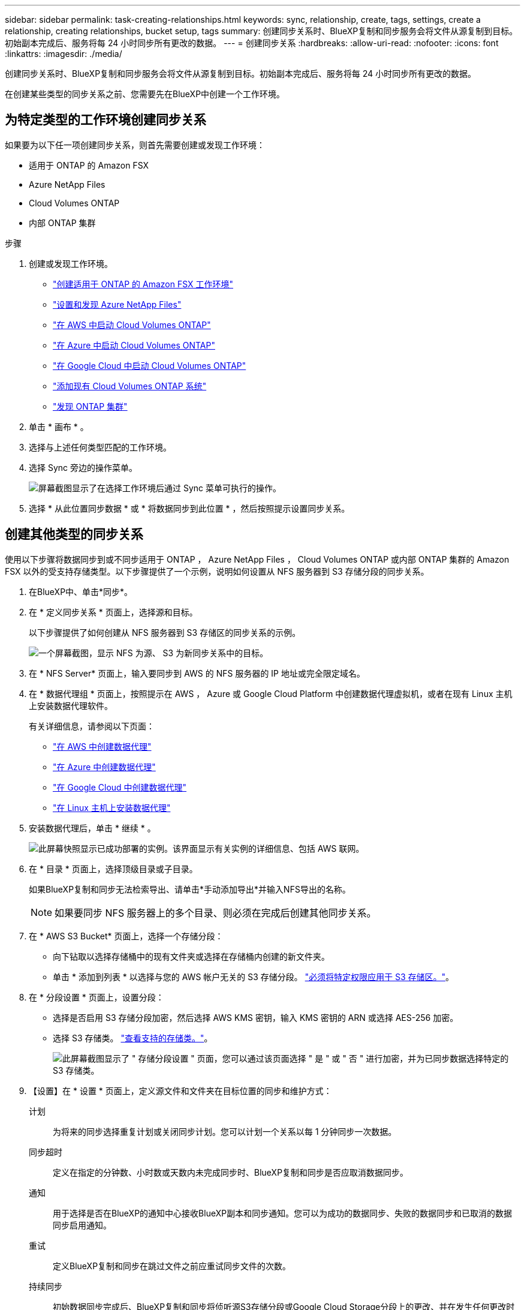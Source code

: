 ---
sidebar: sidebar 
permalink: task-creating-relationships.html 
keywords: sync, relationship, create, tags, settings, create a relationship, creating relationships, bucket setup, tags 
summary: 创建同步关系时、BlueXP复制和同步服务会将文件从源复制到目标。初始副本完成后、服务将每 24 小时同步所有更改的数据。 
---
= 创建同步关系
:hardbreaks:
:allow-uri-read: 
:nofooter: 
:icons: font
:linkattrs: 
:imagesdir: ./media/


[role="lead"]
创建同步关系时、BlueXP复制和同步服务会将文件从源复制到目标。初始副本完成后、服务将每 24 小时同步所有更改的数据。

在创建某些类型的同步关系之前、您需要先在BlueXP中创建一个工作环境。



== 为特定类型的工作环境创建同步关系

如果要为以下任一项创建同步关系，则首先需要创建或发现工作环境：

* 适用于 ONTAP 的 Amazon FSX
* Azure NetApp Files
* Cloud Volumes ONTAP
* 内部 ONTAP 集群


.步骤
. 创建或发现工作环境。
+
** https://docs.netapp.com/us-en/bluexp-fsx-ontap/start/task-getting-started-fsx.html["创建适用于 ONTAP 的 Amazon FSX 工作环境"^]
** https://docs.netapp.com/us-en/bluexp-azure-netapp-files/task-quick-start.html["设置和发现 Azure NetApp Files"^]
** https://docs.netapp.com/us-en/bluexp-cloud-volumes-ontap/task-deploying-otc-aws.html["在 AWS 中启动 Cloud Volumes ONTAP"^]
** https://docs.netapp.com/us-en/bluexp-cloud-volumes-ontap/task-deploying-otc-azure.html["在 Azure 中启动 Cloud Volumes ONTAP"^]
** https://docs.netapp.com/us-en/bluexp-cloud-volumes-ontap/task-deploying-gcp.html["在 Google Cloud 中启动 Cloud Volumes ONTAP"^]
** https://docs.netapp.com/us-en/bluexp-cloud-volumes-ontap/task-adding-systems.html["添加现有 Cloud Volumes ONTAP 系统"^]
** https://docs.netapp.com/us-en/bluexp-ontap-onprem/task-discovering-ontap.html["发现 ONTAP 集群"^]


. 单击 * 画布 * 。
. 选择与上述任何类型匹配的工作环境。
. 选择 Sync 旁边的操作菜单。
+
image:screenshot_sync_we.gif["屏幕截图显示了在选择工作环境后通过 Sync 菜单可执行的操作。"]

. 选择 * 从此位置同步数据 * 或 * 将数据同步到此位置 * ，然后按照提示设置同步关系。




== 创建其他类型的同步关系

使用以下步骤将数据同步到或不同步适用于 ONTAP ， Azure NetApp Files ， Cloud Volumes ONTAP 或内部 ONTAP 集群的 Amazon FSX 以外的受支持存储类型。以下步骤提供了一个示例，说明如何设置从 NFS 服务器到 S3 存储分段的同步关系。

. 在BlueXP中、单击*同步*。
. 在 * 定义同步关系 * 页面上，选择源和目标。
+
以下步骤提供了如何创建从 NFS 服务器到 S3 存储区的同步关系的示例。

+
image:screenshot_nfs_to_s3.png["一个屏幕截图，显示 NFS 为源、 S3 为新同步关系中的目标。"]

. 在 * NFS Server* 页面上，输入要同步到 AWS 的 NFS 服务器的 IP 地址或完全限定域名。
. 在 * 数据代理组 * 页面上，按照提示在 AWS ， Azure 或 Google Cloud Platform 中创建数据代理虚拟机，或者在现有 Linux 主机上安装数据代理软件。
+
有关详细信息，请参阅以下页面：

+
** link:task-installing-aws.html["在 AWS 中创建数据代理"]
** link:task-installing-azure.html["在 Azure 中创建数据代理"]
** link:task-installing-gcp.html["在 Google Cloud 中创建数据代理"]
** link:task-installing-linux.html["在 Linux 主机上安装数据代理"]


. 安装数据代理后，单击 * 继续 * 。
+
image:screenshot-data-broker-group.png["此屏幕快照显示已成功部署的实例。该界面显示有关实例的详细信息、包括 AWS 联网。"]

. 在 * 目录 * 页面上，选择顶级目录或子目录。
+
如果BlueXP复制和同步无法检索导出、请单击*手动添加导出*并输入NFS导出的名称。

+

NOTE: 如果要同步 NFS 服务器上的多个目录、则必须在完成后创建其他同步关系。

. 在 * AWS S3 Bucket* 页面上，选择一个存储分段：
+
** 向下钻取以选择存储桶中的现有文件夹或选择在存储桶内创建的新文件夹。
** 单击 * 添加到列表 * 以选择与您的 AWS 帐户无关的 S3 存储分段。 link:reference-requirements.html#s3["必须将特定权限应用于 S3 存储区。"]。


. 在 * 分段设置 * 页面上，设置分段：
+
** 选择是否启用 S3 存储分段加密，然后选择 AWS KMS 密钥，输入 KMS 密钥的 ARN 或选择 AES-256 加密。
** 选择 S3 存储类。 link:reference-supported-relationships.html#storage-classes["查看支持的存储类。"]。
+
image:screenshot_bucket_setup.gif["此屏幕截图显示了 \" 存储分段设置 \" 页面，您可以通过该页面选择 \" 是 \" 或 \" 否 \" 进行加密，并为已同步数据选择特定的 S3 存储类。"]



. 【设置】在 * 设置 * 页面上，定义源文件和文件夹在目标位置的同步和维护方式：
+
计划:: 为将来的同步选择重复计划或关闭同步计划。您可以计划一个关系以每 1 分钟同步一次数据。
同步超时:: 定义在指定的分钟数、小时数或天数内未完成同步时、BlueXP复制和同步是否应取消数据同步。
通知:: 用于选择是否在BlueXP的通知中心接收BlueXP副本和同步通知。您可以为成功的数据同步、失败的数据同步和已取消的数据同步启用通知。
重试:: 定义BlueXP复制和同步在跳过文件之前应重试同步文件的次数。
持续同步:: 初始数据同步完成后、BlueXP复制和同步将侦听源S3存储分段或Google Cloud Storage分段上的更改、并在发生任何更改时持续同步到目标。无需按计划间隔重新扫描源。
+
--
只有在创建同步关系以及将数据从S3存储分段或Google Cloud Storage同步到Azure Blob存储、CIFS、Google Cloud Storage、IBM Cloud Object Storage、NFS、S3、 和StorageGRID *或*从Azure Blob存储到Azure Blob存储、CIFS、Google云存储、IBM云对象存储、NFS和StorageGRID。

如果启用此设置、则会影响以下其他功能：

** 同步计划已禁用。
** 以下设置将还原为其默认值：Sync Timeout、Recently Modified Files和Date Modified。
** 如果S3为源、则按大小筛选仅在复制事件(而不是删除事件)上处于活动状态。
** 创建此关系后、您只能加快或删除此关系。您不能中止同步、修改设置或查看报告。


--
比较依据:: 选择在确定文件或目录是否已更改且应再次同步时、BlueXP复制和同步是否应比较某些属性。
+
--
即使取消选中这些属性、BlueXP复制和同步仍会通过检查路径、文件大小和文件名来将源与目标进行比较。如果有任何更改，则会同步这些文件和目录。

您可以通过比较以下属性来选择启用或禁用BlueXP副本和同步：

** * mtime* ：文件的上次修改时间。此属性对目录无效。
** * uid* ， * gid* 和 * 模式 * ： Linux 的权限标志。


--
复制对象:: 启用此选项可复制对象存储元数据和标记。如果用户更改了源上的元数据、BlueXP复制和同步会在下次同步时复制此对象、但如果用户更改了源上的标记(而不是数据本身)、BlueXP复制和同步不会在下次同步时复制此对象。
+
--
创建关系后，您无法编辑此选项。

包含Azure Blob或与S3兼容的端点(S3、StorageGRID 或IBM云对象存储)作为目标的同步关系支持复制标记。

以下任一端点之间的 " 云到云 " 关系支持复制元数据：

** AWS S3
** Azure Blob
** Google Cloud 存储
** IBM 云对象存储
** StorageGRID


--
最近修改的文件:: 选择排除在计划同步之前最近修改的文件。
删除源上的文件:: 选择在BlueXP复制后从源位置删除文件、然后同步将文件复制到目标位置。此选项包括数据丢失的风险，因为源文件会在复制后被删除。
+
--
如果启用此选项，则还需要更改数据代理上 local.json 文件中的参数。打开文件并按如下所示进行更新：

[source, json]
----
{
"workers":{
"transferrer":{
"delete-on-source": true
}
}
}
----
--
删除目标上的文件:: 如果文件已从源文件中删除，请选择从目标位置删除这些文件。默认情况下，从不从目标位置删除文件。
文件类型:: 定义要包括在每次同步中的文件类型：文件、目录、符号链接和硬链接。
+
--

NOTE: 硬链接仅适用于不安全的NFS到NFS关系。用户只能使用一个扫描程序进程和一个扫描程序并发性、扫描必须从根目录运行。

--
排除文件扩展名:: 通过键入文件扩展名并按 * 输入 * 来指定要从同步中排除的文件扩展名。例如，键入 _log_ 或 _.log_ 排除 * 。 log 文件。多个扩展不需要分隔符。以下视频提供了简短演示：
+
--
video::video_file_extensions.mp4[width=840,height=240]
--
排除目录:: 键入目录名称或目录完整路径并按* Enter *、以指定最多15个要从同步中排除的目录。默认情况下、不包括.copy-ofovert、.snapshot、~snapshot目录。如果您希望在同步中包含这些内容、请联系我们。
文件大小:: 选择同步所有文件、无论文件大小如何、还是仅同步特定大小范围内的文件。
修改日期:: 选择所有文件，无论其上次修改日期、在特定日期之后修改的文件、特定日期之前或时间范围之间的文件。
创建日期:: 如果 SMB 服务器是源服务器，则可以通过此设置在特定日期之后，特定日期之前或特定时间范围之间同步创建的文件。
ACL —访问控制列表:: 通过在创建关系时或创建关系后启用设置、从SMB服务器复制ACL Only、文件only或ACL and files。


. 在 * 标记 / 元数据 * 页面上，选择是将密钥值对另存为传输到 S3 存储分段的所有文件的标记，还是为所有文件分配元数据密钥值对。
+
image:screenshot_relationship_tags.png["创建与 Amazon S3 的同步关系时显示 \" 标记 / 元数据 \" 页面的屏幕截图。"]

+

TIP: 将数据同步到 StorageGRID 和 IBM 云对象存储时，也可以使用此功能。对于 Azure 和 Google Cloud Storage ，只有元数据选项可用。

. 查看同步关系的详细信息，然后单击 * 创建关系 * 。


* 结果 *

BlueXP复制和同步开始在源和目标之间同步数据。



== 从 Cloud Data sense 创建同步关系

BlueXP复制和同步与Cloud Data Sense集成。在Data Sense中、您可以使用BlueXP副本和同步选择要同步到目标位置的源文件。

从 Cloud Data sense 启动数据同步后，所有源信息都包含在一个步骤中，只需输入几个关键详细信息即可。然后，选择新同步关系的目标位置。

image:screenshot-sync-data-sense.png["一个屏幕截图，显示直接从 Cloud Data sense 启动新同步后显示的 \"Data sense Integration\" 页面。"]

https://docs.netapp.com/us-en/bluexp-classification/task-managing-highlights.html#copying-and-synchronizing-source-files-to-a-target-system["了解如何从 Cloud Data sense 启动同步关系"^]。
